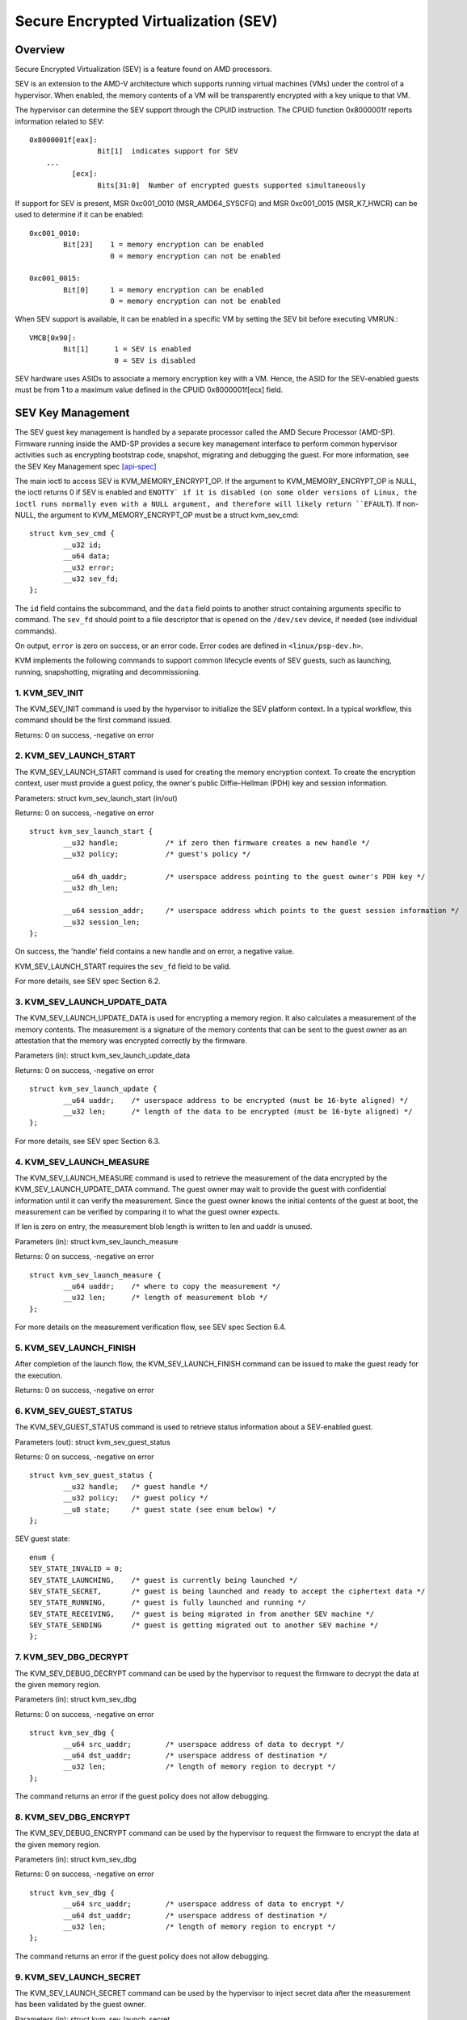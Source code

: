======================================
Secure Encrypted Virtualization (SEV)
======================================

Overview
========

Secure Encrypted Virtualization (SEV) is a feature found on AMD processors.

SEV is an extension to the AMD-V architecture which supports running
virtual machines (VMs) under the control of a hypervisor. When enabled,
the memory contents of a VM will be transparently encrypted with a key
unique to that VM.

The hypervisor can determine the SEV support through the CPUID
instruction. The CPUID function 0x8000001f reports information related
to SEV::

	0x8000001f[eax]:
			Bit[1] 	indicates support for SEV
	    ...
		  [ecx]:
			Bits[31:0]  Number of encrypted guests supported simultaneously

If support for SEV is present, MSR 0xc001_0010 (MSR_AMD64_SYSCFG) and MSR 0xc001_0015
(MSR_K7_HWCR) can be used to determine if it can be enabled::

	0xc001_0010:
		Bit[23]	   1 = memory encryption can be enabled
			   0 = memory encryption can not be enabled

	0xc001_0015:
		Bit[0]	   1 = memory encryption can be enabled
			   0 = memory encryption can not be enabled

When SEV support is available, it can be enabled in a specific VM by
setting the SEV bit before executing VMRUN.::

	VMCB[0x90]:
		Bit[1]	    1 = SEV is enabled
			    0 = SEV is disabled

SEV hardware uses ASIDs to associate a memory encryption key with a VM.
Hence, the ASID for the SEV-enabled guests must be from 1 to a maximum value
defined in the CPUID 0x8000001f[ecx] field.

SEV Key Management
==================

The SEV guest key management is handled by a separate processor called the AMD
Secure Processor (AMD-SP). Firmware running inside the AMD-SP provides a secure
key management interface to perform common hypervisor activities such as
encrypting bootstrap code, snapshot, migrating and debugging the guest. For more
information, see the SEV Key Management spec [api-spec]_

The main ioctl to access SEV is KVM_MEMORY_ENCRYPT_OP.  If the argument
to KVM_MEMORY_ENCRYPT_OP is NULL, the ioctl returns 0 if SEV is enabled
and ``ENOTTY` if it is disabled (on some older versions of Linux,
the ioctl runs normally even with a NULL argument, and therefore will
likely return ``EFAULT``).  If non-NULL, the argument to KVM_MEMORY_ENCRYPT_OP
must be a struct kvm_sev_cmd::

       struct kvm_sev_cmd {
               __u32 id;
               __u64 data;
               __u32 error;
               __u32 sev_fd;
       };


The ``id`` field contains the subcommand, and the ``data`` field points to
another struct containing arguments specific to command.  The ``sev_fd``
should point to a file descriptor that is opened on the ``/dev/sev``
device, if needed (see individual commands).

On output, ``error`` is zero on success, or an error code.  Error codes
are defined in ``<linux/psp-dev.h>``.

KVM implements the following commands to support common lifecycle events of SEV
guests, such as launching, running, snapshotting, migrating and decommissioning.

1. KVM_SEV_INIT
---------------

The KVM_SEV_INIT command is used by the hypervisor to initialize the SEV platform
context. In a typical workflow, this command should be the first command issued.

Returns: 0 on success, -negative on error

2. KVM_SEV_LAUNCH_START
-----------------------

The KVM_SEV_LAUNCH_START command is used for creating the memory encryption
context. To create the encryption context, user must provide a guest policy,
the owner's public Diffie-Hellman (PDH) key and session information.

Parameters: struct  kvm_sev_launch_start (in/out)

Returns: 0 on success, -negative on error

::

        struct kvm_sev_launch_start {
                __u32 handle;           /* if zero then firmware creates a new handle */
                __u32 policy;           /* guest's policy */

                __u64 dh_uaddr;         /* userspace address pointing to the guest owner's PDH key */
                __u32 dh_len;

                __u64 session_addr;     /* userspace address which points to the guest session information */
                __u32 session_len;
        };

On success, the 'handle' field contains a new handle and on error, a negative value.

KVM_SEV_LAUNCH_START requires the ``sev_fd`` field to be valid.

For more details, see SEV spec Section 6.2.

3. KVM_SEV_LAUNCH_UPDATE_DATA
-----------------------------

The KVM_SEV_LAUNCH_UPDATE_DATA is used for encrypting a memory region. It also
calculates a measurement of the memory contents. The measurement is a signature
of the memory contents that can be sent to the guest owner as an attestation
that the memory was encrypted correctly by the firmware.

Parameters (in): struct  kvm_sev_launch_update_data

Returns: 0 on success, -negative on error

::

        struct kvm_sev_launch_update {
                __u64 uaddr;    /* userspace address to be encrypted (must be 16-byte aligned) */
                __u32 len;      /* length of the data to be encrypted (must be 16-byte aligned) */
        };

For more details, see SEV spec Section 6.3.

4. KVM_SEV_LAUNCH_MEASURE
-------------------------

The KVM_SEV_LAUNCH_MEASURE command is used to retrieve the measurement of the
data encrypted by the KVM_SEV_LAUNCH_UPDATE_DATA command. The guest owner may
wait to provide the guest with confidential information until it can verify the
measurement. Since the guest owner knows the initial contents of the guest at
boot, the measurement can be verified by comparing it to what the guest owner
expects.

If len is zero on entry, the measurement blob length is written to len and
uaddr is unused.

Parameters (in): struct  kvm_sev_launch_measure

Returns: 0 on success, -negative on error

::

        struct kvm_sev_launch_measure {
                __u64 uaddr;    /* where to copy the measurement */
                __u32 len;      /* length of measurement blob */
        };

For more details on the measurement verification flow, see SEV spec Section 6.4.

5. KVM_SEV_LAUNCH_FINISH
------------------------

After completion of the launch flow, the KVM_SEV_LAUNCH_FINISH command can be
issued to make the guest ready for the execution.

Returns: 0 on success, -negative on error

6. KVM_SEV_GUEST_STATUS
-----------------------

The KVM_SEV_GUEST_STATUS command is used to retrieve status information about a
SEV-enabled guest.

Parameters (out): struct kvm_sev_guest_status

Returns: 0 on success, -negative on error

::

        struct kvm_sev_guest_status {
                __u32 handle;   /* guest handle */
                __u32 policy;   /* guest policy */
                __u8 state;     /* guest state (see enum below) */
        };

SEV guest state:

::

        enum {
        SEV_STATE_INVALID = 0;
        SEV_STATE_LAUNCHING,    /* guest is currently being launched */
        SEV_STATE_SECRET,       /* guest is being launched and ready to accept the ciphertext data */
        SEV_STATE_RUNNING,      /* guest is fully launched and running */
        SEV_STATE_RECEIVING,    /* guest is being migrated in from another SEV machine */
        SEV_STATE_SENDING       /* guest is getting migrated out to another SEV machine */
        };

7. KVM_SEV_DBG_DECRYPT
----------------------

The KVM_SEV_DEBUG_DECRYPT command can be used by the hypervisor to request the
firmware to decrypt the data at the given memory region.

Parameters (in): struct kvm_sev_dbg

Returns: 0 on success, -negative on error

::

        struct kvm_sev_dbg {
                __u64 src_uaddr;        /* userspace address of data to decrypt */
                __u64 dst_uaddr;        /* userspace address of destination */
                __u32 len;              /* length of memory region to decrypt */
        };

The command returns an error if the guest policy does not allow debugging.

8. KVM_SEV_DBG_ENCRYPT
----------------------

The KVM_SEV_DEBUG_ENCRYPT command can be used by the hypervisor to request the
firmware to encrypt the data at the given memory region.

Parameters (in): struct kvm_sev_dbg

Returns: 0 on success, -negative on error

::

        struct kvm_sev_dbg {
                __u64 src_uaddr;        /* userspace address of data to encrypt */
                __u64 dst_uaddr;        /* userspace address of destination */
                __u32 len;              /* length of memory region to encrypt */
        };

The command returns an error if the guest policy does not allow debugging.

9. KVM_SEV_LAUNCH_SECRET
------------------------

The KVM_SEV_LAUNCH_SECRET command can be used by the hypervisor to inject secret
data after the measurement has been validated by the guest owner.

Parameters (in): struct kvm_sev_launch_secret

Returns: 0 on success, -negative on error

::

        struct kvm_sev_launch_secret {
                __u64 hdr_uaddr;        /* userspace address containing the packet header */
                __u32 hdr_len;

                __u64 guest_uaddr;      /* the guest memory region where the secret should be injected */
                __u32 guest_len;

                __u64 trans_uaddr;      /* the hypervisor memory region which contains the secret */
                __u32 trans_len;
        };

10. KVM_SEV_GET_ATTESTATION_REPORT
----------------------------------

The KVM_SEV_GET_ATTESTATION_REPORT command can be used by the hypervisor to query the attestation
report containing the SHA-256 digest of the guest memory and VMSA passed through the KVM_SEV_LAUNCH
commands and signed with the PEK. The digest returned by the command should match the digest
used by the guest owner with the KVM_SEV_LAUNCH_MEASURE.

If len is zero on entry, the measurement blob length is written to len and
uaddr is unused.

Parameters (in): struct kvm_sev_attestation

Returns: 0 on success, -negative on error

::

        struct kvm_sev_attestation_report {
                __u8 mnonce[16];        /* A random mnonce that will be placed in the report */

                __u64 uaddr;            /* userspace address where the report should be copied */
                __u32 len;
        };

11. KVM_SEV_SEND_START
----------------------

The KVM_SEV_SEND_START command can be used by the hypervisor to create an
outgoing guest encryption context.

If session_len is zero on entry, the length of the guest session information is
written to session_len and all other fields are not used.

Parameters (in): struct kvm_sev_send_start

Returns: 0 on success, -negative on error

::

        struct kvm_sev_send_start {
                __u32 policy;                 /* guest policy */

                __u64 pdh_cert_uaddr;         /* platform Diffie-Hellman certificate */
                __u32 pdh_cert_len;

                __u64 plat_certs_uaddr;        /* platform certificate chain */
                __u32 plat_certs_len;

                __u64 amd_certs_uaddr;        /* AMD certificate */
                __u32 amd_certs_len;

                __u64 session_uaddr;          /* Guest session information */
                __u32 session_len;
        };

12. KVM_SEV_SEND_UPDATE_DATA
----------------------------

The KVM_SEV_SEND_UPDATE_DATA command can be used by the hypervisor to encrypt the
outgoing guest memory region with the encryption context creating using
KVM_SEV_SEND_START.

If hdr_len or trans_len are zero on entry, the length of the packet header and
transport region are written to hdr_len and trans_len respectively, and all
other fields are not used.

Parameters (in): struct kvm_sev_send_update_data

Returns: 0 on success, -negative on error

::

        struct kvm_sev_launch_send_update_data {
                __u64 hdr_uaddr;        /* userspace address containing the packet header */
                __u32 hdr_len;

                __u64 guest_uaddr;      /* the source memory region to be encrypted */
                __u32 guest_len;

                __u64 trans_uaddr;      /* the destination memory region  */
                __u32 trans_len;
        };

13. KVM_SEV_SEND_FINISH
------------------------

After completion of the migration flow, the KVM_SEV_SEND_FINISH command can be
issued by the hypervisor to delete the encryption context.

Returns: 0 on success, -negative on error

14. KVM_SEV_SEND_CANCEL
------------------------

After completion of SEND_START, but before SEND_FINISH, the source VMM can issue the
SEND_CANCEL command to stop a migration. This is necessary so that a cancelled
migration can restart with a new target later.

Returns: 0 on success, -negative on error

15. KVM_SEV_RECEIVE_START
-------------------------

The KVM_SEV_RECEIVE_START command is used for creating the memory encryption
context for an incoming SEV guest. To create the encryption context, the user must
provide a guest policy, the platform public Diffie-Hellman (PDH) key and session
information.

Parameters: struct  kvm_sev_receive_start (in/out)

Returns: 0 on success, -negative on error

::

        struct kvm_sev_receive_start {
                __u32 handle;           /* if zero then firmware creates a new handle */
                __u32 policy;           /* guest's policy */

                __u64 pdh_uaddr;        /* userspace address pointing to the PDH key */
                __u32 pdh_len;

                __u64 session_uaddr;    /* userspace address which points to the guest session information */
                __u32 session_len;
        };

On success, the 'handle' field contains a new handle and on error, a negative value.

For more details, see SEV spec Section 6.12.

16. KVM_SEV_RECEIVE_UPDATE_DATA
-------------------------------

The KVM_SEV_RECEIVE_UPDATE_DATA command can be used by the hypervisor to copy
the incoming buffers into the guest memory region with encryption context
created during the KVM_SEV_RECEIVE_START.

Parameters (in): struct kvm_sev_receive_update_data

Returns: 0 on success, -negative on error

::

        struct kvm_sev_launch_receive_update_data {
                __u64 hdr_uaddr;        /* userspace address containing the packet header */
                __u32 hdr_len;

                __u64 guest_uaddr;      /* the destination guest memory region */
                __u32 guest_len;

                __u64 trans_uaddr;      /* the incoming buffer memory region  */
                __u32 trans_len;
        };

17. KVM_SEV_RECEIVE_FINISH
--------------------------

After completion of the migration flow, the KVM_SEV_RECEIVE_FINISH command can be
issued by the hypervisor to make the guest ready for execution.

Returns: 0 on success, -negative on error

18. KVM_SNP_INIT
----------------

The KVM_SNP_INIT command can be used by the hypervisor to initialize SEV-SNP
context. In a typical workflow, this command should be the first command issued.

Parameters (in): struct kvm_snp_init

Returns: 0 on success, -negative on error

::

        struct kvm_snp_init {
                __u64 flags;    /* must be zero */
        };


19. KVM_SNP_LAUNCH_START
------------------------

The KVM_SNP_LAUNCH_START command is used for creating the memory encryption
context for the SEV-SNP guest. To create the encryption context, user must
provide a guest policy, migration agent (if any) and guest OS visible
workarounds value as defined SEV-SNP specification.

Parameters (in): struct  kvm_snp_launch_start

Returns: 0 on success, -negative on error

::

        struct kvm_sev_snp_launch_start {
                __u64 policy;           /* Guest policy to use. */
                __u64 ma_uaddr;         /* userspace address of migration agent */
                __u8 ma_en;             /* 1 if the migtation agent is enabled */
                __u8 imi_en;            /* set IMI to 1. */
                __u8 gosvw[16];         /* guest OS visible workarounds */
        };

See the SEV-SNP specification for further detail on the launch input.

References
==========


See [white-paper]_, [api-spec]_, [amd-apm]_ and [kvm-forum]_ for more info.

.. [white-paper] http://amd-dev.wpengine.netdna-cdn.com/wordpress/media/2013/12/AMD_Memory_Encryption_Whitepaper_v7-Public.pdf
.. [api-spec] https://support.amd.com/TechDocs/55766_SEV-KM_API_Specification.pdf
.. [amd-apm] https://support.amd.com/TechDocs/24593.pdf (section 15.34)
.. [kvm-forum]  https://www.linux-kvm.org/images/7/74/02x08A-Thomas_Lendacky-AMDs_Virtualizatoin_Memory_Encryption_Technology.pdf
